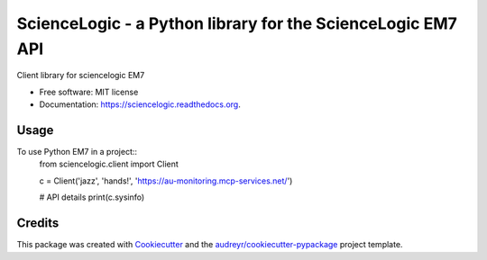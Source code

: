 ============================================================
ScienceLogic - a Python library for the ScienceLogic EM7 API
============================================================

.. image:: https://img.shields.io/pypi/v/sciencelogic.svg
        :target: https://pypi.python.org/pypi/sciencelogic

.. image:: https://img.shields.io/travis/tonybaloney/sciencelogic.svg
        :target: https://travis-ci.org/tonybaloney/sciencelogic

.. image:: https://readthedocs.org/projects/sciencelogic/badge/?version=latest
        :target: https://readthedocs.org/projects/sciencelogic/?badge=latest
        :alt: Documentation Status


Client library for sciencelogic EM7

* Free software: MIT license
* Documentation: https://sciencelogic.readthedocs.org.

Usage
--------

To use Python EM7 in a project::
    from sciencelogic.client import Client

    
    c = Client('jazz', 'hands!', 'https://au-monitoring.mcp-services.net/')
    
    # API details
    print(c.sysinfo)

Credits
---------

This package was created with Cookiecutter_ and the `audreyr/cookiecutter-pypackage`_ project template.

.. _Cookiecutter: https://github.com/audreyr/cookiecutter
.. _`audreyr/cookiecutter-pypackage`: https://github.com/audreyr/cookiecutter-pypackage
